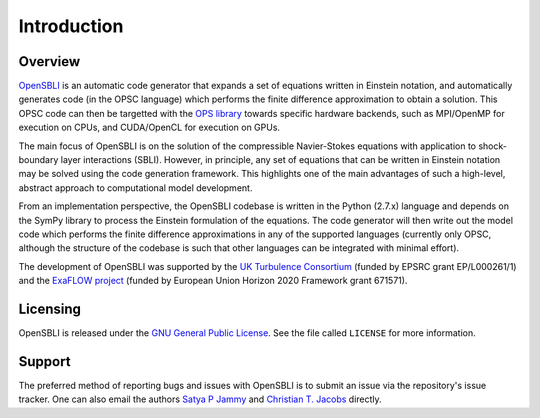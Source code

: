 Introduction
============

Overview
--------

`OpenSBLI <https://bitbucket.org/spjammy/opensbli>`_ is an automatic code generator that expands a set of equations written in Einstein notation, and automatically generates code (in the OPSC language) which performs the finite difference approximation to obtain a solution. This OPSC code can then be targetted with the `OPS library <http://www.oerc.ox.ac.uk/projects/ops>`_ towards specific hardware backends, such as MPI/OpenMP for execution on CPUs, and CUDA/OpenCL for execution on GPUs.

The main focus of OpenSBLI is on the solution of the compressible Navier-Stokes equations with application to shock-boundary layer interactions (SBLI). However, in principle, any set of equations that can be written in Einstein notation may be solved using the code generation framework. This highlights one of the main advantages of such a high-level, abstract approach to computational model development.

From an implementation perspective, the OpenSBLI codebase is written in the Python (2.7.x) language and depends on the SymPy library to process the Einstein formulation of the equations. The code generator will then write out the model code which performs the finite difference approximations in any of the supported languages (currently only OPSC, although the structure of the codebase is such that other languages can be integrated with minimal effort).

The development of OpenSBLI was supported by the `UK Turbulence Consortium <http://www.turbulence.ac.uk>`_ (funded by EPSRC grant EP/L000261/1) and the `ExaFLOW project <http://exaflow-project.eu/>`_ (funded by European Union Horizon 2020 Framework grant 671571).

Licensing
---------

OpenSBLI is released under the `GNU General Public License <http://www.gnu.org/licenses/gpl-3.0.en.html>`_. See the file called ``LICENSE`` for more information.

Support
-------

The preferred method of reporting bugs and issues with OpenSBLI is to submit an issue via the repository's issue tracker. One can also email the authors `Satya P Jammy <mailto:S.P.Jammy@soton.ac.uk>`_ and `Christian T. Jacobs <mailto:C.T.Jacobs@soton.ac.uk>`_ directly.

